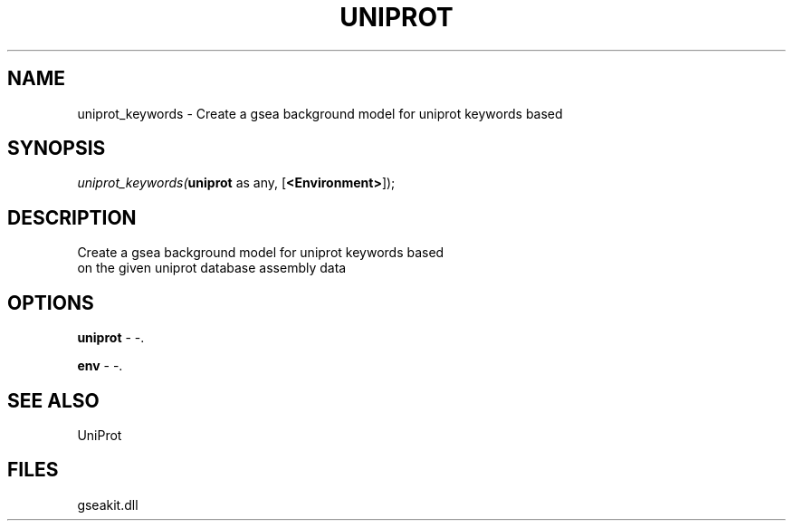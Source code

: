 .\" man page create by R# package system.
.TH UNIPROT 1 2000-01-01 "uniprot_keywords" "uniprot_keywords"
.SH NAME
uniprot_keywords \- Create a gsea background model for uniprot keywords based
.SH SYNOPSIS
\fIuniprot_keywords(\fBuniprot\fR as any, 
[\fB<Environment>\fR]);\fR
.SH DESCRIPTION
.PP
Create a gsea background model for uniprot keywords based
 on the given uniprot database assembly data
.PP
.SH OPTIONS
.PP
\fBuniprot\fB \fR\- -. 
.PP
.PP
\fBenv\fB \fR\- -. 
.PP
.SH SEE ALSO
UniProt
.SH FILES
.PP
gseakit.dll
.PP
